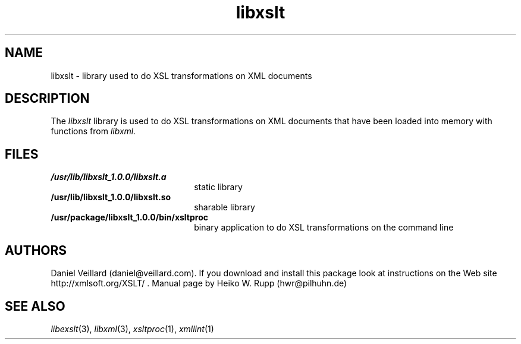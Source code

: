 .TH libxslt 3 "30 August 2001"
.SH NAME
libxslt \- library used to do XSL transformations on XML documents
.SH DESCRIPTION
The 
.I libxslt
library is used to do XSL transformations on XML documents that
have been loaded into memory with functions from
.I libxml.
.LP
.SH FILES
.TP 2.2i
.B /usr/lib/libxslt_1.0.0/libxslt.a
static library
.TP
.B /usr/lib/libxslt_1.0.0/libxslt.so
sharable library
.TP
.B /usr/package/libxslt_1.0.0/bin/xsltproc
binary application to do XSL transformations on the command line
.SH AUTHORS
Daniel Veillard (daniel@veillard.com).
If you download and install this package look at instructions on the
Web site http://xmlsoft.org/XSLT/ .
Manual page by Heiko W. Rupp (hwr@pilhuhn.de)
.SH SEE ALSO
.IR libexslt (3), 
.IR libxml (3), 
.IR xsltproc (1), 
.IR xmllint (1)
.\" end of manual page
